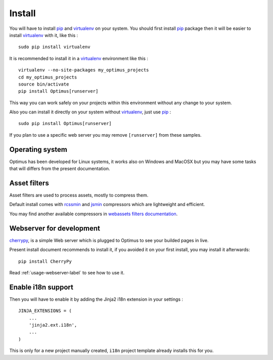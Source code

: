 .. _intro_install:
.. _pip: http://www.pip-installer.org/
.. _virtualenv: http://www.virtualenv.org/
.. _Babel: https://pypi.python.org/pypi/Babel
.. _Optimus: https://github.com/sveetch/Optimus
.. _Compass: http://compass-style.org/
.. _rvm: http://rvm.io/
.. _cherrypy: http://cherrypy.org/
.. _rcssmin: https://github.com/ndparker/rcssmin
.. _jsmin: https://github.com/tikitu/jsmin/
.. _webassets: https://github.com/miracle2k/webassets

*******
Install
*******

You will have to install `pip`_ and `virtualenv`_ on your system. You should first install `pip`_ package then it will be easier to install `virtualenv`_ with it, like this : ::

    sudo pip install virtualenv

It is recommended to install it in a `virtualenv`_ environment like this : ::

    virtualenv --no-site-packages my_optimus_projects
    cd my_optimus_projects
    source bin/activate
    pip install Optimus[runserver]

This way you can work safely on your projects within this environment without any change to your system.

Also you can install it directly on your system without `virtualenv`_, just use `pip`_ : ::

    sudo pip install Optimus[runserver]

If you plan to use a specific web server you may remove ``[runserver]`` from these samples.

Operating system
================

Optimus has been developed for Linux systems, it works also on Windows and MacOSX but you may have some tasks that will differs from the present documentation.


Asset filters
=============

Asset filters are used to process assets, mostly to compress them.

Default install comes with `rcssmin`_ and `jsmin`_ compressors which are lightweight and efficient.

You may find another available compressors in `webassets filters documentation <https://webassets.readthedocs.io/en/latest/builtin_filters.html>`_.


Webserver for development
=========================

`cherrypy`_, is a simple Web server which is plugged to Optimus to see your builded pages in live.

Present install document recommends to install it, if you avoided it on your first install, you may install it afterwards: ::

    pip install CherryPy

Read :ref:`usage-webserver-label` to see how to use it.


Enable i18n support
===================

Then you will have to enable it by adding the Jinja2 i18n extension in your settings : ::

    JINJA_EXTENSIONS = (
        ...
        'jinja2.ext.i18n',
        ...
    )

This is only for a new project manually created, ``i18n`` project template already installs this for you.
